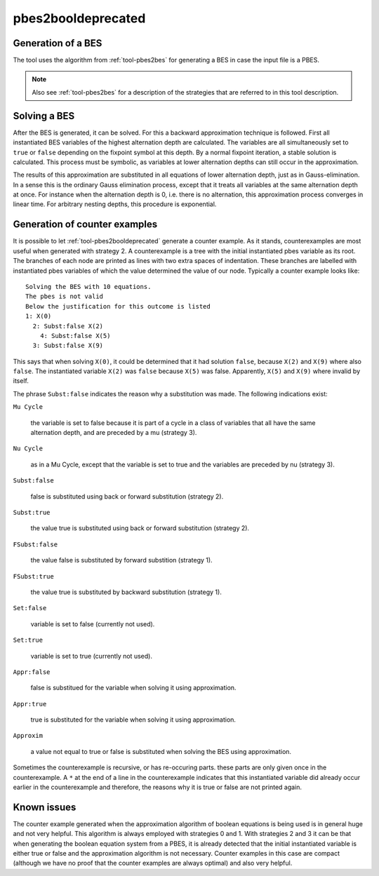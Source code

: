 .. index:: pbes2booldeprecated

.. _tool-pbes2booldeprecated:

pbes2booldeprecated
=====================

Generation of a BES
-------------------

The tool uses the algorithm from :ref:`tool-pbes2bes` for generating a BES in
case the input file is a PBES.

.. note::

   Also see :ref:`tool-pbes2bes` for a description of the strategies that are
   referred to in this tool description.

Solving a BES
-------------

After the BES is generated, it can be solved. For this a backward approximation
technique is followed. First all instantiated BES variables of the highest
alternation depth are calculated. The variables are all simultaneously set to
``true`` or ``false`` depending on the fixpoint symbol at this depth. By a
normal fixpoint iteration, a stable solution is calculated. This process must be
symbolic, as variables at lower alternation depths can still occur in the
approximation.

The results of this approximation are substituted in all equations of lower
alternation depth, just as in Gauss-elimination. In a sense this is the ordinary
Gauss elimination process, except that it treats all variables at the same
alternation depth at once. For instance when the alternation depth is 0, i.e.
there is no alternation, this approximation process converges in linear time.
For arbitrary nesting depths, this procedure is exponential.

Generation of counter examples
------------------------------

It is possible to let :ref:`tool-pbes2booldeprecated` generate a counter example. As it
stands, counterexamples are most useful when generated with strategy 2. A
counterexample is a tree with the initial instantiated pbes variable as its
root. The branches of each node are printed as lines with two extra spaces of
indentation. These branches are labelled with instantiated pbes variables of
which the value determined the value of our node. Typically a counter example
looks like::

   Solving the BES with 10 equations.
   The pbes is not valid
   Below the justification for this outcome is listed
   1: X(0)
     2: Subst:false X(2)
       4: Subst:false X(5)
     3: Subst:false X(9)

This says that when solving ``X(0)``, it could be determined that it
had solution ``false``, because ``X(2)`` and ``X(9)`` where also ``false``.
The instantiated variable ``X(2)`` was ``false`` because ``X(5)`` was false.
Apparently, ``X(5)`` and ``X(9)`` where invalid by itself.

The phrase ``Subst:false`` indicates the reason why a substitution was made.
The following indications exist:

``Mu Cycle``

  the variable is set to false because it is part of a cycle in a class of
  variables that all have the same alternation depth, and are preceded by a mu
  (strategy 3).

``Nu Cycle``

  as in a Mu Cycle, except that the variable is set to true and the variables
  are preceded by nu (strategy 3).

``Subst:false``

  false is substituted using back or forward substitution (strategy 2).

``Subst:true``

  the value true is substituted using back or forward substitution (strategy 2).

``FSubst:false``

  the value false is substituted by forward substition (strategy 1).

``FSubst:true``

  the value true is substituted by backward substitution (strategy 1).

``Set:false``

  variable is set to false (currently not used).

``Set:true``

  variable is set to true (currently not used).

``Appr:false``

  false is substitued for the variable when solving it using approximation.

``Appr:true``

  true is substituted for the variable when solving it using approximation.

``Approxim``

  a value not equal to true or false is substituted when solving the BES using
  approximation.

Sometimes the counterexample is recursive, or has re-occuring parts. these parts
are only given once in the counterexample. A ``*`` at the end of a line in the
counterexample indicates that this instantiated variable did already occur
earlier in the counterexample and therefore, the reasons why it is true or false
are not printed again.

Known issues
------------

The counter example generated when the approximation algorithm of boolean
equations is being used is in general huge and not very helpful. This algorithm
is always employed with strategies 0 and 1. With strategies 2 and 3 it can be
that when generating the boolean equation system from a PBES, it is already
detected that the initial instantiated variable is either true or false and the
approximation algorithm is not necessary. Counter examples in this case are
compact (although we have no proof that the counter examples are always optimal)
and also very helpful.

